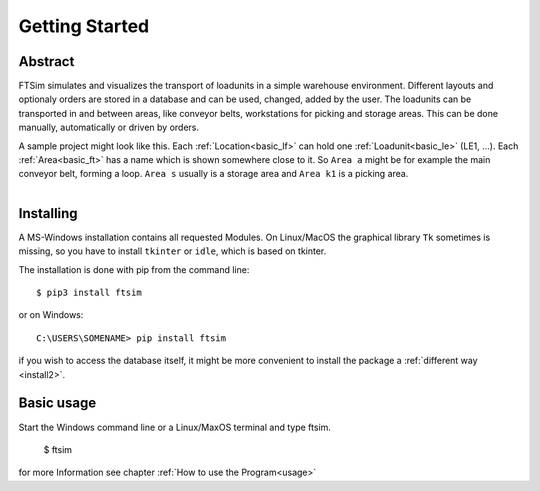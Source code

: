 Getting Started
===============

Abstract
--------

FTSim simulates and visualizes the transport of loadunits in a simple warehouse environment.
Different layouts and optionaly orders are stored in a database and can be used, changed, added by the user.
The loadunits can be transported in and between areas, like conveyor belts, workstations for picking and storage areas.
This can be done manually, automatically or driven by orders.

A sample project might look like this.
Each :ref:`Location<basic_lf>` can hold one :ref:`Loadunit<basic_le>` (LE1, ...).
Each :ref:`Area<basic_ft>` has a name which is shown somewhere close to it. So ``Area a``
might be for example the main conveyor belt, forming a loop.
``Area s`` usually is a storage area and ``Area k1`` is a picking area.

.. figure:: prj105layout.png
    :align: left
    :figwidth: 100%


Installing
----------

A MS-Windows installation contains all requested Modules.
On Linux/MacOS the graphical library ``Tk`` sometimes is missing,
so you have to install  ``tkinter`` or ``idle``, which is based on tkinter.

The installation is done with pip from the command line::

    $ pip3 install ftsim

or on Windows::

    C:\USERS\SOMENAME> pip install ftsim

if you wish to access the database itself, it might be more convenient
to install the package a :ref:`different way <install2>`.


Basic usage
-----------

Start the Windows command line or a Linux/MaxOS terminal and type ftsim.

    $ ftsim

for more Information see chapter :ref:`How to use the Program<usage>` 
